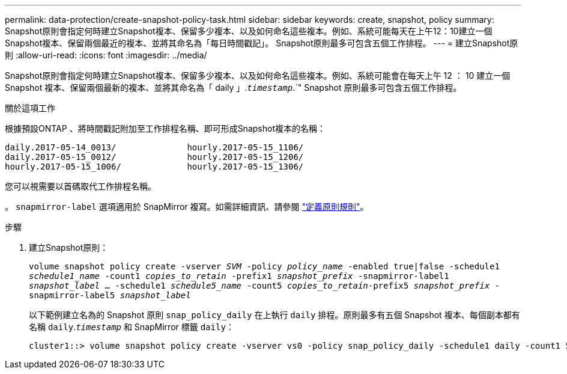 ---
permalink: data-protection/create-snapshot-policy-task.html 
sidebar: sidebar 
keywords: create, snapshot, policy 
summary: Snapshot原則會指定何時建立Snapshot複本、保留多少複本、以及如何命名這些複本。例如、系統可能每天在上午12：10建立一個Snapshot複本、保留兩個最近的複本、並將其命名為「每日時間戳記」。 Snapshot原則最多可包含五個工作排程。 
---
= 建立Snapshot原則
:allow-uri-read: 
:icons: font
:imagesdir: ../media/


[role="lead"]
Snapshot原則會指定何時建立Snapshot複本、保留多少複本、以及如何命名這些複本。例如、系統可能會在每天上午 12 ： 10 建立一個 Snapshot 複本、保留兩個最新的複本、並將其命名為「 daily 」.`_timestamp_`.`" Snapshot 原則最多可包含五個工作排程。

.關於這項工作
根據預設ONTAP 、將時間戳記附加至工作排程名稱、即可形成Snapshot複本的名稱：

[listing]
----
daily.2017-05-14_0013/              hourly.2017-05-15_1106/
daily.2017-05-15_0012/              hourly.2017-05-15_1206/
hourly.2017-05-15_1006/             hourly.2017-05-15_1306/
----
您可以視需要以首碼取代工作排程名稱。

。 `snapmirror-label` 選項適用於 SnapMirror 複寫。如需詳細資訊、請參閱 link:define-rule-policy-task.html["定義原則規則"]。

.步驟
. 建立Snapshot原則：
+
`volume snapshot policy create -vserver _SVM_ -policy _policy_name_ -enabled true|false -schedule1 _schedule1_name_ -count1 _copies_to_retain_ -prefix1 _snapshot_prefix_ -snapmirror-label1 _snapshot_label_ ... -schedule1 _schedule5_name_ -count5 _copies_to_retain_-prefix5 _snapshot_prefix_ -snapmirror-label5 _snapshot_label_`

+
以下範例建立名為的 Snapshot 原則 `snap_policy_daily` 在上執行 `daily` 排程。原則最多有五個 Snapshot 複本、每個副本都有名稱 `daily`.`_timestamp_` 和 SnapMirror 標籤 `daily`：

+
[listing]
----
cluster1::> volume snapshot policy create -vserver vs0 -policy snap_policy_daily -schedule1 daily -count1 5 -snapmirror-label1 daily
----

